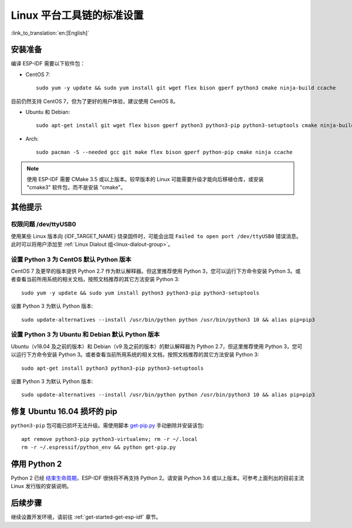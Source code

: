 ﻿*********************************************
Linux 平台工具链的标准设置
*********************************************

:link_to_translation:`en:[English]`

安装准备
=====================

编译 ESP-IDF 需要以下软件包：

- CentOS 7::

    sudo yum -y update && sudo yum install git wget flex bison gperf python3 cmake ninja-build ccache

目前仍然支持 CentOS 7，但为了更好的用户体验，建议使用 CentOS 8。

- Ubuntu 和 Debian::

    sudo apt-get install git wget flex bison gperf python3 python3-pip python3-setuptools cmake ninja-build ccache libffi-dev libssl-dev dfu-util

- Arch::

    sudo pacman -S --needed gcc git make flex bison gperf python-pip cmake ninja ccache

.. note::
    使用 ESP-IDF 需要 CMake 3.5 或以上版本。较早版本的 Linux 可能需要升级才能向后移植仓库，或安装 "cmake3" 软件包，而不是安装 "cmake"。

其他提示
===============

权限问题 /dev/ttyUSB0
------------------------------------------------------------

使用某些 Linux 版本向 {IDF_TARGET_NAME} 烧录固件时，可能会出现 ``Failed to open port /dev/ttyUSB0`` 错误消息。此时可以将用户添加至 :ref:`Linux Dialout 组<linux-dialout-group>`。

设置 Python 3 为 CentOS 默认 Python 版本
----------------------------------------------------

CentOS 7 及更早的版本提供 Python 2.7 作为默认解释器。但这里推荐使用 Python 3，您可以运行下方命令安装 Python 3。或者查看当前所用系统的相关文档，按照文档推荐的其它方法安装 Python 3::

    sudo yum -y update && sudo yum install python3 python3-pip python3-setuptools

设置 Python 3 为默认 Python 版本::

    sudo update-alternatives --install /usr/bin/python python /usr/bin/python3 10 && alias pip=pip3


设置 Python 3 为 Ubuntu 和 Debian 默认 Python 版本
----------------------------------------------------

Ubuntu（v18.04 及之前的版本）和 Debian（v9 及之前的版本）的默认解释器为 Python 2.7，但这里推荐使用 Python 3，您可以运行下方命令安装 Python 3。或者查看当前所用系统的相关文档，按照文档推荐的其它方法安装 Python 3::

    sudo apt-get install python3 python3-pip python3-setuptools

设置 Python 3 为默认 Python 版本::

    sudo update-alternatives --install /usr/bin/python python /usr/bin/python3 10 && alias pip=pip3

.. 注解::
    上述设置为全局设置，同时会影响到其它应用。

修复 Ubuntu 16.04 损坏的 pip 
=================================

``python3-pip`` 包可能已损坏无法升级。需使用脚本 `get-pip.py <https://bootstrap.pypa.io/get-pip.py>`_ 手动删除并安装该包::

    apt remove python3-pip python3-virtualenv; rm -r ~/.local
    rm -r ~/.espressif/python_env && python get-pip.py

停用 Python 2 
====================

Python 2 已经 `结束生命周期 <https://www.python.org/doc/sunset-python-2/>`_，ESP-IDF 很快将不再支持 Python 2。请安装 Python 3.6 或以上版本。可参考上面列出的目前主流 Linux 发行版的安装说明。


后续步骤
==========

继续设置开发环境，请前往 :ref:`get-started-get-esp-idf` 章节。



.. _AUR: https://wiki.archlinux.org/index.php/Arch_User_Repository

